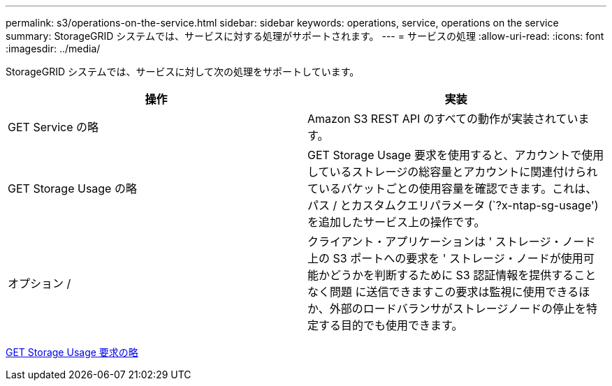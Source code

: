 ---
permalink: s3/operations-on-the-service.html 
sidebar: sidebar 
keywords: operations, service, operations on the service 
summary: StorageGRID システムでは、サービスに対する処理がサポートされます。 
---
= サービスの処理
:allow-uri-read: 
:icons: font
:imagesdir: ../media/


[role="lead"]
StorageGRID システムでは、サービスに対して次の処理をサポートしています。

|===
| 操作 | 実装 


 a| 
GET Service の略
 a| 
Amazon S3 REST API のすべての動作が実装されています。



 a| 
GET Storage Usage の略
 a| 
GET Storage Usage 要求を使用すると、アカウントで使用しているストレージの総容量とアカウントに関連付けられているバケットごとの使用容量を確認できます。これは、パス / とカスタムクエリパラメータ (`?x-ntap-sg-usage') を追加したサービス上の操作です。



 a| 
オプション /
 a| 
クライアント・アプリケーションは ' ストレージ・ノード上の S3 ポートへの要求を ' ストレージ・ノードが使用可能かどうかを判断するために S3 認証情報を提供することなく問題 に送信できますこの要求は監視に使用できるほか、外部のロードバランサがストレージノードの停止を特定する目的でも使用できます。

|===
xref:get-storage-usage-request.adoc[GET Storage Usage 要求の略]
